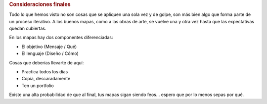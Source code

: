 .. rubric:: Consideraciones finales

Todo lo que hemos visto no son cosas que se apliquen una sola vez y de golpe,
son más bien algo que forma parte de un proceso iterativo. A los buenos mapas,
como a las obras de arte, se vuelve una y otra vez hasta que las expectativas
quedan cubiertas.

En los mapas hay dos componentes diferenciadas:

* El objetivo (Mensaje / Qué)

* El lenguaje (Diseño / Cómo)

Cosas que deberías llevarte de aquí:

* Practica todos los días

* Copia, descaradamente

* Ten un portfolio

Existe una alta probabilidad de que al final, tus mapas sigan siendo feos...
espero que por lo menos sepas por qué.

